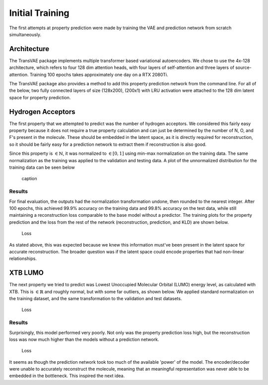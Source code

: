 Initial Training
================


The first attempts at property prediction were made by training the VAE and
prediction network from scratch simultaneously.

Architecture
------------

The TransVAE package implements multiple transformer based variational autoencoders.
We chose to use the 4x-128 architecture, which refers to four 128 dim attention heads,
with four layers of self-attention and three layers of source-attention.
Training 100 epochs takes approximately one day on a RTX 2080Ti.

The TransVAE package also provides a method to add this property prediction network
from the command line. For all of the below, two fully connected layers of size (128x200),
(200x1) with LRU activation were attached to the 128 dim latent space for property
prediction.


Hydrogen Acceptors
------------------
The first property that we attempted to predict was the number of hydrogen acceptors.
We considered this fairly easy property because it does not require a true property
calculation and can just be determined by the number of N, O, and F's present in the
molecule. These should be embedded in the latent space, as it is directly required
for reconstruction, so it should be fairly easy for a prediction network to extract
them if reconstruction is also good.

Since this property is :math:`\in \mathbb{N}`, it was normalized to :math:`\in [0, 1]`
using min-max normalization on the training data. The same normalization as the training
was applied to the validation and testing data. A plot of the unnormalized distribution
for the training data can be seen below

.. figure:: images/hbond_dist.svg

    caption

Results
^^^^^^^

For final evaluation, the outputs had the normalization transformation undone, then
rounded to the nearest integer. After 100 epochs, this achieved 99.9% accuracy on
the training data and 99.8% accuracy on the test data, while still maintaining a reconstruction
loss comparable to the base model without a predictor. The training plots for
the property prediction and the loss from the rest of the network (reconstruction,
prediction, and KLD) are shown below.

.. figure:: images/h_acc_training.svg

    Loss

As stated above, this was expected because we knew this information must've been present in the latent space
for accurate reconstruction. The broader question was if the latent space could encode properties
that had non-linear relationships.

XTB LUMO
--------

.. _xtb_lumo_dist:

The next property we tried to predict was Lowest Unoccupied Molecular Orbital (LUMO) energy level,
as calculated with XTB. This is :math:`\in \mathbb{R}` and roughly normal, but with some far
outliers, as shown below. We applied standard normalization on the training dataset,
and the same transformation to the validation and test datasets.

.. figure:: images/xtb_lumo_dist.svg

    Loss

Results
^^^^^^^

Surprisingly, this model performed very poorly. Not only was the property prediction loss
high, but the reconstruction loss was now much higher than the models without a prediction
network.

.. _xtb_lumo_prev:

.. figure:: images/xtb_lumo_training.svg

    Loss

It seems as though the prediction network took too much of the available 'power'
of the model. The encoder/decoder were unable to accurately reconstruct the molecule,
meaning that an meaningful representation was never able to be embedded in the
bottleneck. This inspired the next idea.